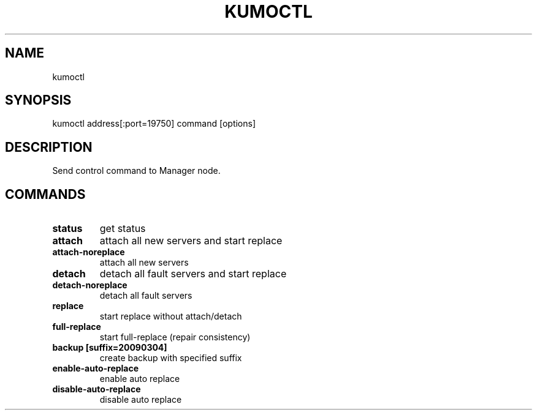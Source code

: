.TH KUMOCTL "1" "July 2009" "kumoctl"
.SH NAME
kumoctl
.SH SYNOPSIS
kumoctl address[:port=19750] command [options]
.SH DESCRIPTION
Send control command to Manager node.
.SH COMMANDS
.TP
.B status                     
get status
.TP
.B attach                     
attach all new servers and start replace
.TP
.B attach-noreplace           
attach all new servers
.TP
.B detach                     
detach all fault servers and start replace
.TP
.B detach-noreplace           
detach all fault servers
.TP
.B replace                    
start replace without attach/detach
.TP
.B full-replace               
start full-replace (repair consistency)
.TP
.B backup  [suffix=20090304]  
create backup with specified suffix
.TP
.B enable-auto-replace        
enable auto replace
.TP
.B disable-auto-replace       
disable auto replace
